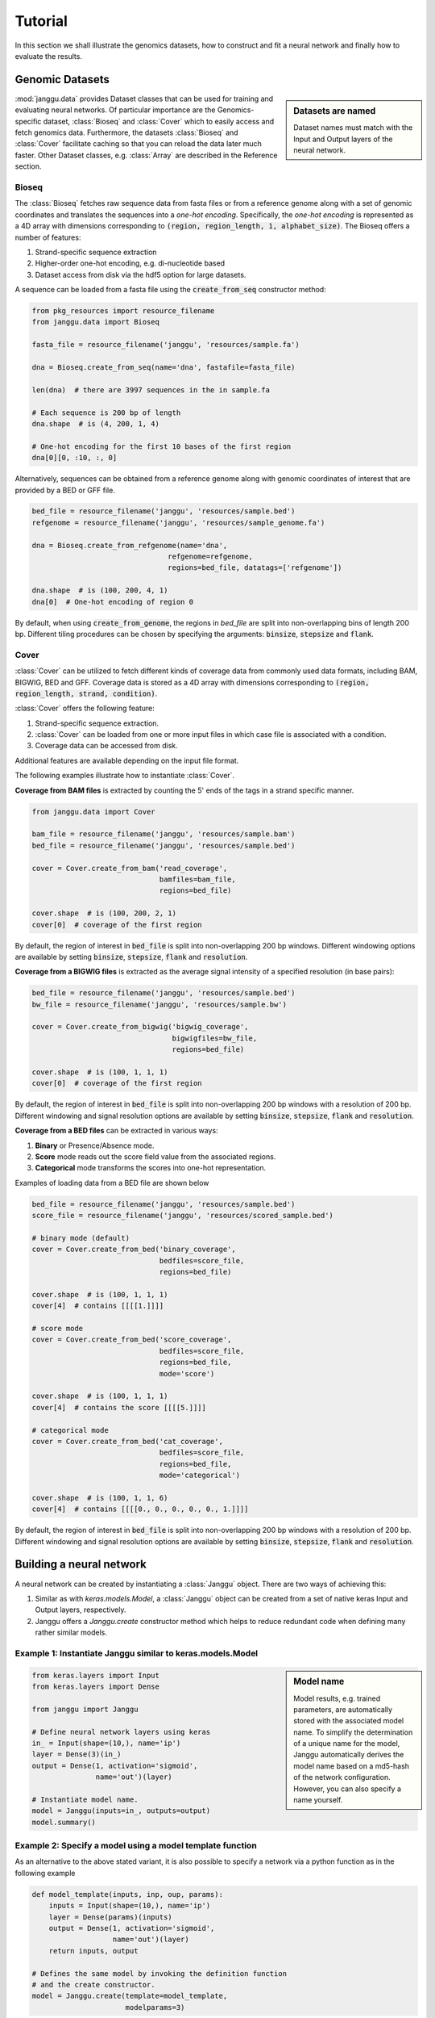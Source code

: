 =========
Tutorial
=========

In this section we shall illustrate the genomics datasets,
how to construct and fit a neural network and finally
how to evaluate the results.


Genomic Datasets
----------------------------------
.. sidebar:: Datasets are named

   Dataset names must match with the Input and Output layers of the neural
   network.


:mod:`janggu.data` provides Dataset classes that can be used for
training and evaluating neural networks.
Of particular importance are the Genomics-specific dataset,
:class:`Bioseq` and :class:`Cover` which
to easily access and fetch genomics data.
Furthermore, the datasets :class:`Bioseq` and :class:`Cover` facilitate
caching so that you can reload the data later much faster.
Other Dataset classes, e.g. :class:`Array` are described in the Reference section.


Bioseq
^^^^^^^^^^
The :class:`Bioseq` fetches raw sequence data from
fasta files or from a reference genome along with a set of
genomic coordinates
and translates the sequences into a *one-hot encoding*. Specifically,
the *one-hot encoding* is represented as a
4D array with dimensions corresponding
to :code:`(region, region_length, 1, alphabet_size)`.
The Bioseq offers a number of features:

1. Strand-specific sequence extraction
2. Higher-order one-hot encoding, e.g. di-nucleotide based
3. Dataset access from disk via the hdf5 option for large datasets.

A sequence can be loaded from a fasta file using
the :code:`create_from_seq` constructor method:

.. code-block:: python

   from pkg_resources import resource_filename
   from janggu.data import Bioseq

   fasta_file = resource_filename('janggu', 'resources/sample.fa')

   dna = Bioseq.create_from_seq(name='dna', fastafile=fasta_file)

   len(dna)  # there are 3997 sequences in the in sample.fa

   # Each sequence is 200 bp of length
   dna.shape  # is (4, 200, 1, 4)

   # One-hot encoding for the first 10 bases of the first region
   dna[0][0, :10, :, 0]

Alternatively, sequences can be obtained from a reference genome along with
genomic coordinates of interest that are provided by a BED or GFF file.

.. code-block:: python

   bed_file = resource_filename('janggu', 'resources/sample.bed')
   refgenome = resource_filename('janggu', 'resources/sample_genome.fa')

   dna = Bioseq.create_from_refgenome(name='dna',
                                   refgenome=refgenome,
                                   regions=bed_file, datatags=['refgenome'])

   dna.shape  # is (100, 200, 4, 1)
   dna[0]  # One-hot encoding of region 0


By default, when using :code:`create_from_genome`, the regions
in *bed_file* are split into non-overlapping bins of length 200 bp.
Different tiling procedures can be chosen by specifying
the arguments: :code:`binsize`, :code:`stepsize` and
:code:`flank`.


Cover
^^^^^^^^^^^^^^^
:class:`Cover` can be utilized to fetch different kinds of
coverage data from commonly used data formats, including BAM, BIGWIG, BED and GFF.
Coverage data is stored as a 4D array with dimensions corresponding
to :code:`(region, region_length, strand, condition)`.

:class:`Cover` offers the following feature:

1. Strand-specific sequence extraction.
2. :class:`Cover` can be loaded from one or more input files in which case file is associated with a condition.
3. Coverage data can be accessed from disk.

Additional features are available depending on the input file format.

The following examples illustrate how to instantiate :class:`Cover`.

**Coverage from BAM files** is extracted by counting the 5' ends of the tags
in a strand specific manner.

.. code:: python

   from janggu.data import Cover

   bam_file = resource_filename('janggu', 'resources/sample.bam')
   bed_file = resource_filename('janggu', 'resources/sample.bed')

   cover = Cover.create_from_bam('read_coverage',
                                 bamfiles=bam_file,
                                 regions=bed_file)

   cover.shape  # is (100, 200, 2, 1)
   cover[0]  # coverage of the first region

By default, the region of interest in :code:`bed_file` is split
into non-overlapping 200 bp windows. Different windowing options are available
by setting :code:`binsize`, :code:`stepsize`, :code:`flank` and :code:`resolution`.

**Coverage from a BIGWIG files** is extracted as the average signal intensity
of a specified resolution (in base pairs):

.. code-block:: python

   bed_file = resource_filename('janggu', 'resources/sample.bed')
   bw_file = resource_filename('janggu', 'resources/sample.bw')

   cover = Cover.create_from_bigwig('bigwig_coverage',
                                    bigwigfiles=bw_file,
                                    regions=bed_file)

   cover.shape  # is (100, 1, 1, 1)
   cover[0]  # coverage of the first region

By default, the region of interest in :code:`bed_file` is split
into non-overlapping 200 bp windows with a resolution of 200 bp.
Different windowing and signal resolution options are available
by setting :code:`binsize`, :code:`stepsize`, :code:`flank` and :code:`resolution`.


**Coverage from a BED files** can be extracted in various ways:

1. **Binary** or Presence/Absence mode.
2. **Score** mode reads out the score field value from the associated regions.
3. **Categorical** mode transforms the scores into one-hot representation.

Examples of loading data from a BED file are shown below

.. code-block:: python

   bed_file = resource_filename('janggu', 'resources/sample.bed')
   score_file = resource_filename('janggu', 'resources/scored_sample.bed')

   # binary mode (default)
   cover = Cover.create_from_bed('binary_coverage',
                                 bedfiles=score_file,
                                 regions=bed_file)

   cover.shape  # is (100, 1, 1, 1)
   cover[4]  # contains [[[[1.]]]]

   # score mode
   cover = Cover.create_from_bed('score_coverage',
                                 bedfiles=score_file,
                                 regions=bed_file,
                                 mode='score')

   cover.shape  # is (100, 1, 1, 1)
   cover[4]  # contains the score [[[[5.]]]]

   # categorical mode
   cover = Cover.create_from_bed('cat_coverage',
                                 bedfiles=score_file,
                                 regions=bed_file,
                                 mode='categorical')

   cover.shape  # is (100, 1, 1, 6)
   cover[4]  # contains [[[[0., 0., 0., 0., 0., 1.]]]]

By default, the region of interest in :code:`bed_file` is split
into non-overlapping 200 bp windows with a resolution of 200 bp.
Different windowing and signal resolution options are available
by setting :code:`binsize`, :code:`stepsize`, :code:`flank` and :code:`resolution`.



Building a neural network
-------------------------
A neural network can be created by instantiating a :class:`Janggu` object.
There are two ways of achieving this:

1. Similar as with `keras.models.Model`, a :class:`Janggu` object can be created from a set of native keras Input and Output layers, respectively.
2. Janggu offers a `Janggu.create` constructor method which helps to reduce redundant code when defining many rather similar models.


Example 1: Instantiate Janggu similar to keras.models.Model
^^^^^^^^^^^^^^^^^^^^^^^^^^^^^^^^^^^^^^^^^^^^^^^^^^^^^^^^^^^^

.. sidebar:: **Model name**

   Model results,
   e.g. trained parameters, are automatically stored with the associated model name. To simplify the determination of a unique name for the model, Janggu automatically derives the model name based on a md5-hash of the network configuration. However, you can also specify a name yourself.


.. code-block:: python

  from keras.layers import Input
  from keras.layers import Dense

  from janggu import Janggu

  # Define neural network layers using keras
  in_ = Input(shape=(10,), name='ip')
  layer = Dense(3)(in_)
  output = Dense(1, activation='sigmoid',
                 name='out')(layer)

  # Instantiate model name.
  model = Janggu(inputs=in_, outputs=output)
  model.summary()



Example 2: Specify a model using a model template function
^^^^^^^^^^^^^^^^^^^^^^^^^^^^^^^^^^^^^^^^^^^^^^^^^^^^^^^^^^^^^
As an alternative to the above stated variant, it is also possible to specify
a network via a python function as in the following example

.. code-block:: python

   def model_template(inputs, inp, oup, params):
       inputs = Input(shape=(10,), name='ip')
       layer = Dense(params)(inputs)
       output = Dense(1, activation='sigmoid',
                      name='out')(layer)
       return inputs, output

   # Defines the same model by invoking the definition function
   # and the create constructor.
   model = Janggu.create(template=model_template,
                         modelparams=3)

The model template function must adhere to the
signature :code:`template(inputs, inp, oup, params)`.
Notice, that :code:`modelparams=3` gets passed on to :code:`params`
upon model creation. This allows to parametrize the network
and reduces code redundancy.


Example 3: Automatic Input and Output layer extension
^^^^^^^^^^^^^^^^^^^^^^^^^^^^^^^^^^^^^^^^^^^^^^^^^^^^^^^^^^^^^
A second benefit to invoke :code:`Janggu.create` is that it can automatically
determine and append appropriate Input and Output layers to the network.
This means, only the network body remains to be defined.

.. code-block:: python

    import numpy as np
    from janggu import inputlayer, outputdense
    from janggu.data import Array

    # Some random data
    DATA = Array('ip', np.random.random((1000, 10)))
    LABELS = Array('out', np.random.randint(2, size=(1000, 1)))

    # inputlayer and outputdense automatically
    # extract dataset shapes and extend the
    # Input and Output layers appropriately.
    # That is, only the model body needs to be specified.
    @inputlayer
    @outputdense('sigmoid')
    def model_body_template(inputs, inp, oup, params):
        with inputs.use('ip') as layer:
            # the with block allows
            # for easy access of a specific named input.
            output = Dense(params)(layer)
        return inputs, output

    # create the model.
    model = Janggu.create(template=test_inferred_model,
                          modelparams=3,
                          inputs=DATA, outputs=LABELS)
    model.summary()

As is illustrated by the example, automatic Input and Output layer determination
can be achieved by using the decorators :code:`inputlayer` and/or
:code:`outputdense` which extract the layer dimensions from the
provided input and output Datasets in the create constructor.


Fit a neural network on DNA sequences
-------------------------------------
In the previous sections, we learned how to acquire data and
how to instantiate neural networks. Now let's
create and fit a simple convolutional neural network that learns
to discriminate between two classes of sequences. In the following example
the sample sequences are of length 200 bp each. `sample.fa` contains Oct4 CHip-seq
peaks and sample2.fa contains Mafk CHip-seq peaks. We shall use a simple
convolutional neural network with 30 filters of length 21 bp to learn
the sequence features that discriminate the two sets of sequences:

.. code:: python

   from keras.layers import Conv2D
   from keras.layers import AveragePooling2D
   from janggu import inputlayer
   from janggu import outputconv

   # load the dataset
   SAMPLE_1 = resource_filename('janggu', 'resources/', 'sample.fa')
   SAMPLE_2 = resource_filename('janggu', 'resources/', 'sample2.fa')

   DNA = Bioseq.create_from_seq('dna', fastafile=[SAMPLE_1, SAMPLE_2],
                               order=args.order)

   # helper function returns the number of sequences
   def nseqs(filename):
      return sum((1 for line in open(filename) if line[0] == '>'))

   Y = np.asarray([1 for line in range(nseqs(SAMPLE_1))] +
                  [0 for line in range(nseqs(SAMPLE_2))])
   LABELS = Array('y', Y, conditions=['TF-binding'])

   # 2. define a simple conv net with 30 filters of length 15 bp
   # and relu activation
   @inputlayer
   @outputconv('sigmoid')
   def _conv_net(inputs, inp, oup, params):
      with inputs.use('dna') as layer:
         layer_ = Conv2D(params[0], (params[1], 1), activation=params[2])(layer)
         output = AveragePooling2D(pool_size=(layer_.shape.as_list()[1], 1))(layer_)
      return inputs, output

   # 3. instantiate and compile the model
   model = Janggu.create(template=_conv_net,
                         modelparams=(30, 15, 'relu'),
                         inputs=DNA, outputs=LABELS)
   model.compile(optimizer='adadelta', loss='binary_crossentropy')

   # 4. fit the model
   model.fit(DNA, LABELS)

An illustration of the network architecture is depicted below.
Upon creation of the model a network depiction is
automatically produced in :code:`<results_root>/models` which is illustrated
below

.. image:: dna_peak.png
   :width: 70%
   :alt: Prediction from DNA to peaks
   :align: center

After the model has been trained, the model parameters and the
illustration of the architecture are stored in :code:`<results_root>/models`.
Furthermore, information about the model fitting, model and dataset dimensions
are written to :code:`<results_root>/logs`.


Evaluation through Scorer callbacks
------------------------------------

Finally, we would like to evaluate various aspects of the model performance
and investigate the predictions. This can be done by invoking

.. code-block:: python

   model.evaluate(DNA_TEST, LABELS_TEST)
   model.predict(DNA_TEST)

which resemble the familiar keras methods.
Janggu additinally offers a simple way to evaluate and export model results,
for example on independent test data.
To this end, objects of :code:`Scorer` can be created
and passed to
:code:`model.evaluate` and :code:`model.predict`.
This allows you to determine different performance metrics and/or
export the results in various ways, e.g. as tsv file, as plot or
as a BIGWIG file.

A :code:`Scorer` maintains a **name**, a **scoring function** and
an **exporter function**. The latter two dictate which score is evaluated
and how the results should be stored.

An example of using :code:`Scorer` to
evaluate the ROC curve and the area under the ROC curve (auROC)
and export it as plot and into a tsv file, respectively, is shown below

.. code:: python

   from sklearn.metrics import roc_auc_score
   from sklearn.metrics import roc_curve
   from janggu import Scorer
   from janggu.utils import export_tsv
   from janggu.utils import export_score_plot

   # create a scorer
   score_auroc = Scorer('auROC',
                        roc_auc_score,
                        exporter=export_tsv)
   score_roc = Scorer('ROC',
                        roc_curve,
                        exporter=export_score_plot)
   # determine the auROC
   model.evaluate(DNA, LABELS, callbacks=[score_auroc, score_roc])

After the evaluation, you will find :code:`auROC.tsv` and :code:`ROC.png`
in :code:`<results-root>/evaluation/<modelname>/`.

Similarly, you can use :code:`Scorer` to export the predictions
of the model. Below, the output predictions are exported in json format.

.. code:: python

   from janggu import Scorer
   from janggu import export_json

   # create scorer
   pred_scorer = Scorer('predict', exporter=export_json)

   # Evaluate predictions
   model.predict(DNA, callbacks=[pred_scorer])

Using the Scorer callback objects, a number of evaluations can
be run out of the box. For example, with different `sklearn.metrics`
and different exporter options. A list of available exporters
can be found in the Reference section.

Alternatively, you can also plug in custom functions

.. code:: python

   # computes the per-data point loss
   score_loss = Scorer('loss', lambda t, p: -t * numpy.log(p),
                            exporter=export_json)


Browse through the results
------------------------------------
Finally, after you have fitted and evaluated your results
you can browse through the results using the
the Dash-based Janggu web application.
To start the application server just run

::

   janggu -path <results-root>

Then you can inspect the outputs in a browser of your choice:

.. image:: janggu_example.png
   :width: 70%
   :alt: Prediction from DNA to peaks
   :align: center
